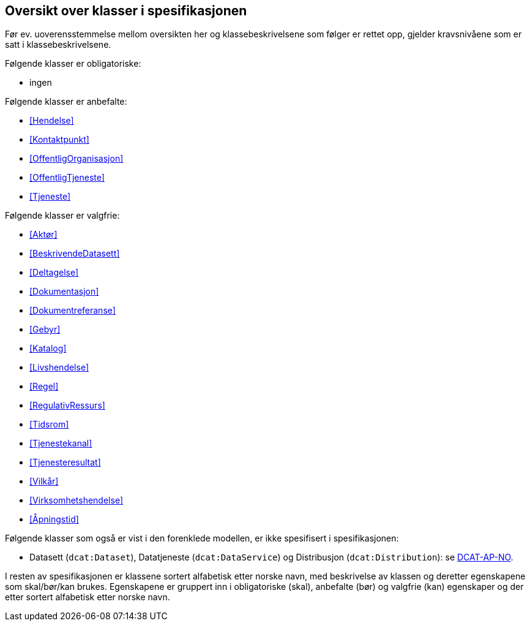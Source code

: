 == Oversikt over klasser i spesifikasjonen [[OversiktOverKlassene]]

Før ev. uoverensstemmelse mellom oversikten her og klassebeskrivelsene som følger er rettet opp, gjelder kravsnivåene som er satt i klassebeskrivelsene.

Følgende klasser er obligatoriske:

* ingen

Følgende klasser er anbefalte:

* <<Hendelse>>
* <<Kontaktpunkt>>
* <<OffentligOrganisasjon>>
* <<OffentligTjeneste>>
* <<Tjeneste>>

Følgende klasser er valgfrie:

* <<Aktør>>
* <<BeskrivendeDatasett>>
* <<Deltagelse>>
* <<Dokumentasjon>>
* <<Dokumentreferanse>>
* <<Gebyr>>
* <<Katalog>>
* <<Livshendelse>>
* <<Regel>>
* <<RegulativRessurs>>
* <<Tidsrom>>
* <<Tjenestekanal>>
* <<Tjenesteresultat>>
* <<Vilkår>>
* <<Virksomhetshendelse>>
* <<Åpningstid>>

Følgende klasser som også er vist i den forenklede modellen, er ikke spesifisert i spesifikasjonen:

* Datasett (`dcat:Dataset`), Datatjeneste (`dcat:DataService`) og Distribusjon (`dcat:Distribution`): se https://data.norge.no/specification/dcat-ap-no/[DCAT-AP-NO].

I resten av spesifikasjonen er klassene sortert alfabetisk etter norske navn, med beskrivelse av klassen og deretter egenskapene som skal/bør/kan brukes. Egenskapene er gruppert inn i obligatoriske (skal), anbefalte (bør) og valgfrie (kan) egenskaper og der etter sortert alfabetisk etter norske navn.
